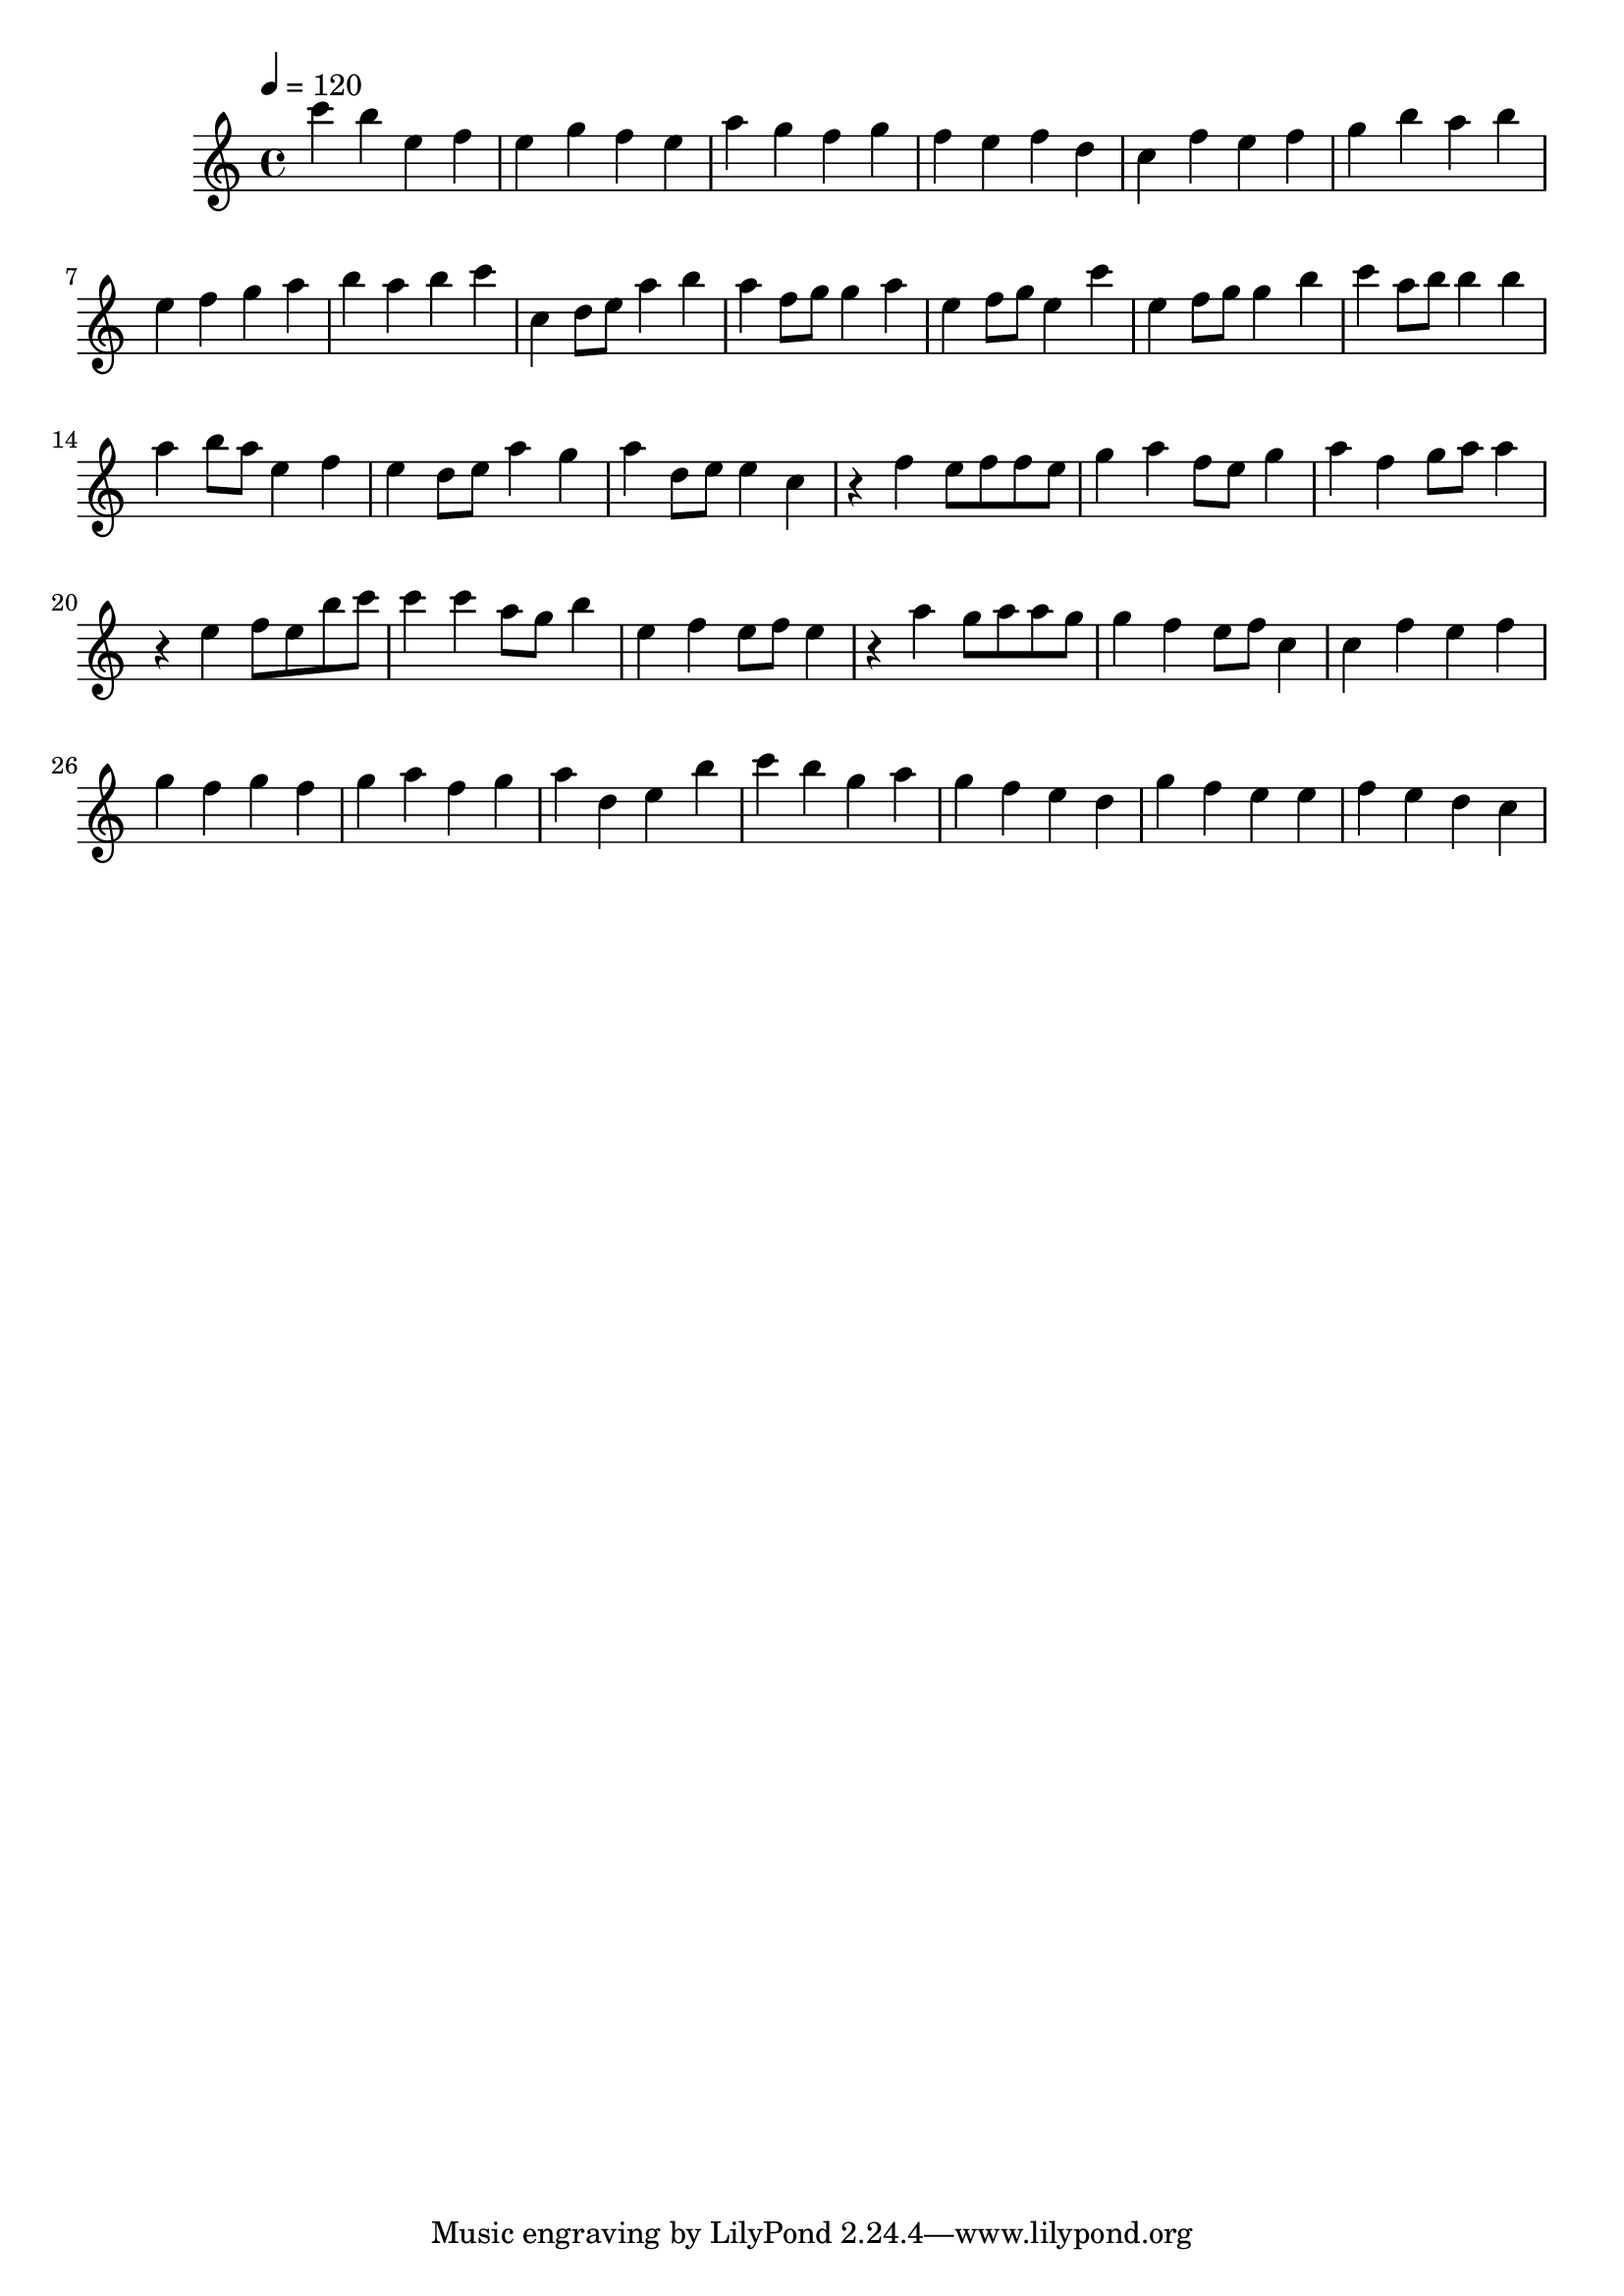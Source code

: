 \version "2.12.0" 

\book {
	\score {
		<<
		\new Staff {
			<<
			\new Voice {
				{ 
					\clef treble 
					\time 4/4 
					\key c \major 
					\tempo 4 = 120 
					
% Section ----------

c'''4 b''4 e''4 f''4 e''4 g''4 f''4 e''4 a''4 g''4 f''4 g''4 f''4 e''4 f''4 d''4 c''4 f''4 e''4 f''4 g''4 b''4 a''4 b''4 e''4 f''4 g''4 a''4 b''4 a''4 b''4 c'''4 
c''4 d''8 e''8 a''4 b''4 a''4 f''8 g''8 g''4 a''4 e''4 f''8 g''8 e''4 c'''4 e''4 f''8 g''8 g''4 b''4 c'''4 a''8 b''8 b''4 b''4 a''4 b''8 a''8 e''4 f''4 e''4 d''8 e''8 a''4 g''4 a''4 d''8 e''8 e''4 c''4 

% Section ----------

r4 f''4 e''8 f''8 f''8 e''8 g''4 a''4 f''8 e''8 g''4 a''4 f''4 g''8 a''8 a''4 r4 e''4 f''8 e''8 b''8 c'''8 c'''4 c'''4 a''8 g''8 b''4 e''4 f''4 e''8 f''8 e''4 r4 a''4 g''8 a''8 a''8 g''8 g''4 f''4 e''8 f''8 c''4 
c''4 f''4 e''4 f''4 g''4 f''4 g''4 f''4 g''4 a''4 f''4 g''4 a''4 d''4 e''4 b''4 c'''4 b''4 g''4 a''4 g''4 f''4 e''4 d''4 g''4 f''4 e''4 e''4 f''4 e''4 d''4 c''4 

				}
			}
			>>
		}
		>>

		\midi { }
		\layout { }
	}
}
